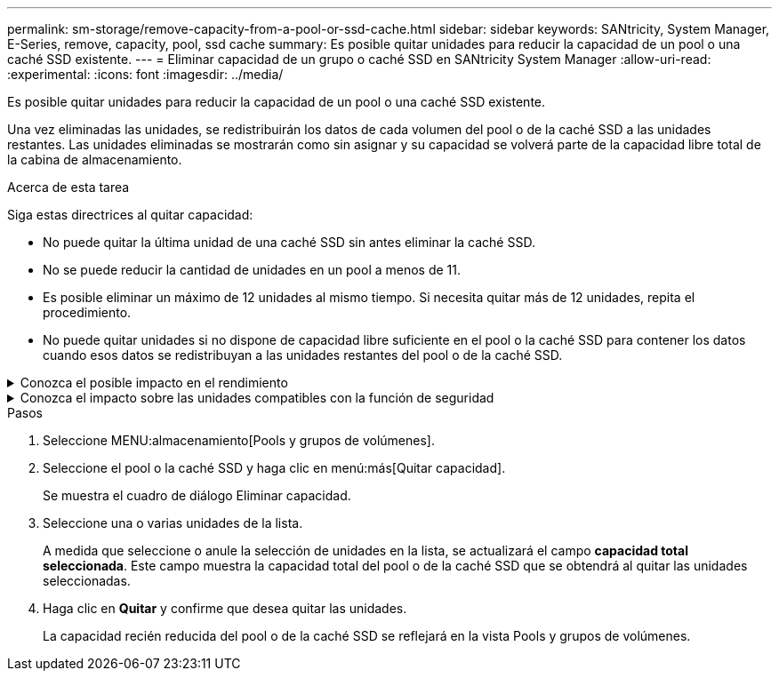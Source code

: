 ---
permalink: sm-storage/remove-capacity-from-a-pool-or-ssd-cache.html 
sidebar: sidebar 
keywords: SANtricity, System Manager, E-Series, remove, capacity, pool, ssd cache 
summary: Es posible quitar unidades para reducir la capacidad de un pool o una caché SSD existente. 
---
= Eliminar capacidad de un grupo o caché SSD en SANtricity System Manager
:allow-uri-read: 
:experimental: 
:icons: font
:imagesdir: ../media/


[role="lead"]
Es posible quitar unidades para reducir la capacidad de un pool o una caché SSD existente.

Una vez eliminadas las unidades, se redistribuirán los datos de cada volumen del pool o de la caché SSD a las unidades restantes. Las unidades eliminadas se mostrarán como sin asignar y su capacidad se volverá parte de la capacidad libre total de la cabina de almacenamiento.

.Acerca de esta tarea
Siga estas directrices al quitar capacidad:

* No puede quitar la última unidad de una caché SSD sin antes eliminar la caché SSD.
* No se puede reducir la cantidad de unidades en un pool a menos de 11.
* Es posible eliminar un máximo de 12 unidades al mismo tiempo. Si necesita quitar más de 12 unidades, repita el procedimiento.
* No puede quitar unidades si no dispone de capacidad libre suficiente en el pool o la caché SSD para contener los datos cuando esos datos se redistribuyan a las unidades restantes del pool o de la caché SSD.


.Conozca el posible impacto en el rendimiento
[%collapsible]
====
* Cuando se quitan unidades de un pool o una caché SSD, es posible que se reduzca el rendimiento del volumen.
* Cuando se quita capacidad de un pool o una caché SSD, no se consume capacidad de conservación. Sin embargo, es posible que la capacidad de conservación se reduzca según la cantidad de unidades que queden en el pool o la caché SSD.


====
.Conozca el impacto sobre las unidades compatibles con la función de seguridad
[%collapsible]
====
* Si se quita la última unidad no compatible con la función de seguridad, el pool solo contendrá unidades compatibles con la función de seguridad. En esta situación, se ofrece la opción de habilitar la seguridad para el pool.
* Si se quita la última unidad que no es compatible con la función Data Assurance (DA), el pool solo contendrá unidades compatibles con DA.



NOTE: Todos los volúmenes nuevos que se creen en el pool serán compatibles con DA. Si desea que los volúmenes existentes sean compatibles con DA, debe eliminar y volver a crear los volúmenes.

====
.Pasos
. Seleccione MENU:almacenamiento[Pools y grupos de volúmenes].
. Seleccione el pool o la caché SSD y haga clic en menú:más[Quitar capacidad].
+
Se muestra el cuadro de diálogo Eliminar capacidad.

. Seleccione una o varias unidades de la lista.
+
A medida que seleccione o anule la selección de unidades en la lista, se actualizará el campo *capacidad total seleccionada*. Este campo muestra la capacidad total del pool o de la caché SSD que se obtendrá al quitar las unidades seleccionadas.

. Haga clic en *Quitar* y confirme que desea quitar las unidades.
+
La capacidad recién reducida del pool o de la caché SSD se reflejará en la vista Pools y grupos de volúmenes.


